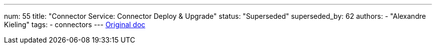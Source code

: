 ---
num: 55
title: "Connector Service: Connector Deploy & Upgrade"
status: "Superseded"
superseded_by: 62 
authors:
  - "Alexandre Kieling"
tags: 
  - connectors
---
https://docs.google.com/document/u/0/d/1ElPAGOPim7G8Vu8F9nt3q6h3qXCzTi2Axtw76Ewpjpw/edit[Original doc]
